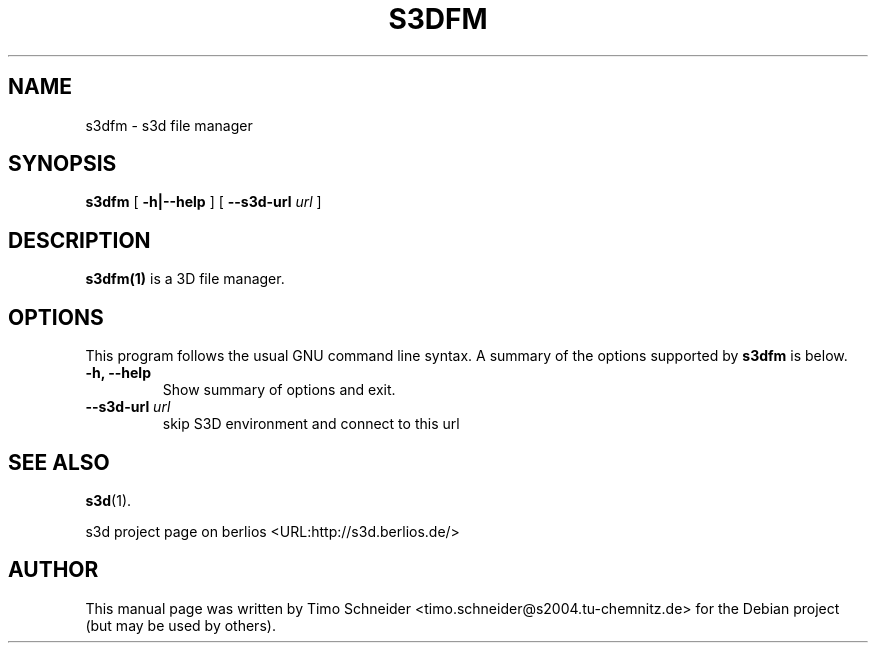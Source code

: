 .\" This manpage has been automatically generated by docbook2man 
.\" from a DocBook document.  This tool can be found at:
.\" <http://shell.ipoline.com/~elmert/comp/docbook2X/> 
.\" Please send any bug reports, improvements, comments, patches, 
.\" etc. to Steve Cheng <steve@ggi-project.org>.
.TH "S3DFM" "1" "10 August 2008" "" ""

.SH NAME
s3dfm \- s3d file manager
.SH SYNOPSIS

\fBs3dfm\fR [ \fB-h|--help\fR ] [ \fB--s3d-url \fIurl\fB\fR ]

.SH "DESCRIPTION"
.PP
\fBs3dfm(1)\fR is a 3D file manager.
.PP
.SH "OPTIONS"
.PP
This program follows the usual GNU command line syntax. A summary of
the options supported by \fBs3dfm\fR is below.
.TP
\fB-h, --help \fR
Show summary of options and exit. 
.TP
\fB--s3d-url \fIurl\fB\fR
skip S3D environment and connect to this url 
.SH "SEE ALSO"
.PP
\fBs3d\fR(1).
.PP
s3d project page on berlios  <URL:http://s3d.berlios.de/> 
.SH "AUTHOR"
.PP
This manual page was written by Timo Schneider <timo.schneider@s2004.tu-chemnitz.de> 
for the Debian project (but may be used by others).
